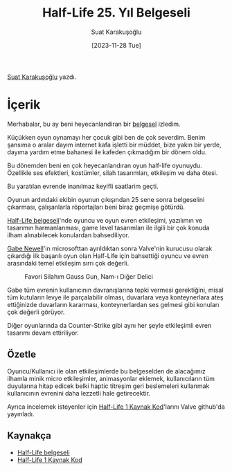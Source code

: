#+title: Half-Life 25. Yıl Belgeseli
#+date: [2023-11-28 Tue]
#+author: Suat Karakuşoğlu
#+filetags: :Belgesel:Tasarım:

[[https://tr.linkedin.com/in/suat-karakusoglu][Suat Karakuşoğlu]] yazdı.

[[file:half_life_start.jpg]]

* İçerik
Merhabalar, bu ay beni heyecanlandiran bir [[https://www.youtube.com/watch?v=TbZ3HzvFEto][belgesel]] izledim.

Küçükken oyun oynamayı her çocuk gibi ben de çok severdim. Benim şansıma o aralar dayım internet kafa işletti bir müddet, bize yakın bir yerde, dayıma yardım etme bahanesi ile kafeden çıkmadığım bir dönem oldu.

Bu dönemden beni en çok heyecanlandıran oyun half-life oyunuydu. Özellikle ses efektleri, kostümler, silah tasarımları, etkileşim ve daha ötesi.

Bu yaratılan evrende inanılmaz keyifli saatlarim geçti.

Oyunun ardındaki ekibin oyunun çıkışından 25 sene sonra belgeselini çıkarması, çalışanlarla röportajları beni biraz geçmişe götürdü.

[[https://www.youtube.com/watch?v=TbZ3HzvFEto][Half-Life belgeseli]]'nde oyuncu ve oyun evren etkileşimi, yazılımın ve tasarımın harmanlanması, game level tasarımları ile ilgili bir çok konuda ilham alınabilecek konulardan bahsediliyor.

[[https://en.wikipedia.org/wiki/Gabe_Newell][Gabe Newell]]'in microsofttan ayrıldıktan sonra Valve'nin kurucusu olarak çıkardığı ilk başarılı oyun olan Half-Life için bahsettiği oyuncu ve evren arasındaki temel etkileşim sırrı çok değerli.

#+CAPTION: Favori Silahım Gauss Gun, Nam-ı Diğer Delici
[[file:half_life_gauss_gun.jpg]]

Gabe tüm evrenin kullanıcının davranışlarına tepki vermesi gerektiğini, misal tüm kutuların levye ile parçalabilir olması, duvarlara veya konteynerlara ateş ettiğinizde duvarların kararması, konteynerlardan ses gelmesi gibi konuları çok değerli görüyor.

Diğer oyunlarında da Counter-Strike gibi aynı her şeyle etkileşimli evren tasarımı devam ettiriliyor.
[[file:cs_chicken.jpg]]

** Özetle
Oyuncu/Kullanıcı ile olan etkileşimlerde bu belgeselden de alacağımız ilhamla minik micro etkileşimler, animasyonlar eklemek, kullanıcıların tüm duyularına hitap edicek belki haptic titreşim geri beslemeleri kullanmak kullanıcının evrenini daha lezzetli hale getirecektir.

Ayrıca incelemek isteyenler için [[https://github.com/ValveSoftware/halflife][Half-Life 1 Kaynak Kod]]'larını Valve github'da yayınladı.

** Kaynakça
- [[https://www.youtube.com/watch?v=TbZ3HzvFEto][Half-Life belgeseli]]
- [[https://github.com/ValveSoftware/halflife][Half-Life 1 Kaynak Kod]]

